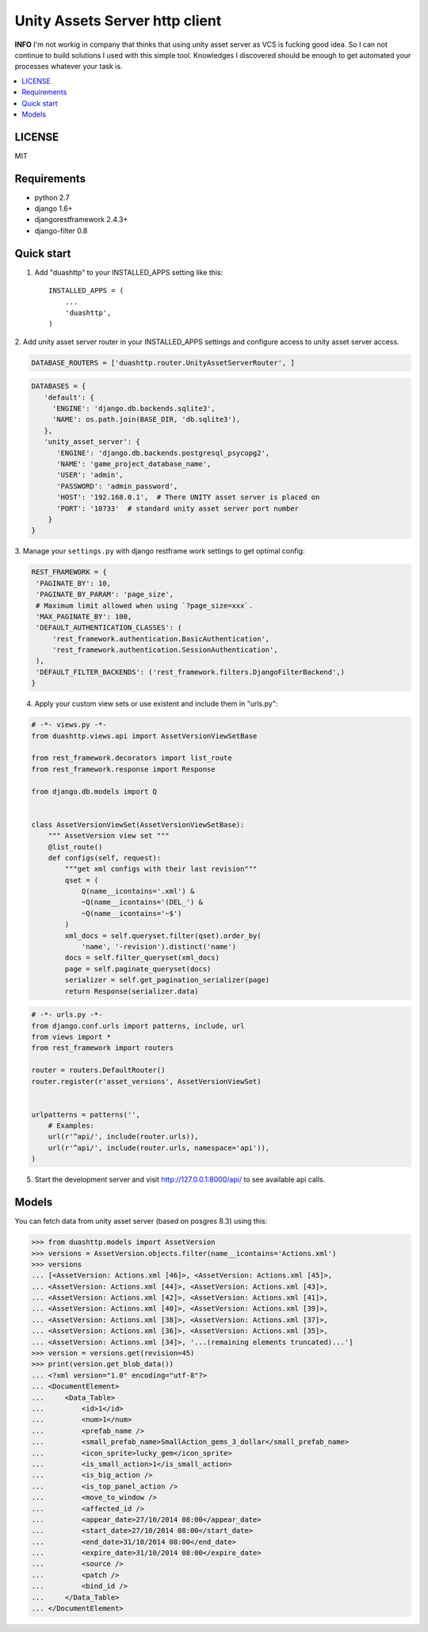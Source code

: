 ===============================
Unity Assets Server http client
===============================
**INFO** I'm not workig in company that thinks that using unity asset server as VCS is fucking good idea. So I can not continue to build solutions I used with this simple tool. Knowledges I discovered should be enough to get automated your processes whatever your task is.

.. image:: https://badge.fury.io/py/django-unity-asset-server-http-client.svg
    :target: http://badge.fury.io/py/django-unity-asset-server-http-client

.. contents:: :local:
   :depth: 2


LICENSE
-------
MIT

Requirements
------------

- python 2.7
- django 1.6+
- djangorestframework 2.4.3+
- django-filter 0.8

Quick start
-----------

1. Add "duashttp" to your INSTALLED_APPS setting like this::

    INSTALLED_APPS = (
        ...
        'duashttp',
    )

2. Add unity asset server router in your INSTALLED_APPS settings and configure
access to unity asset server access.

.. code-block:: python

  DATABASE_ROUTERS = ['duashttp.router.UnityAssetServerRouter', ]

.. code-block:: python

   DATABASES = {
      'default': {
        'ENGINE': 'django.db.backends.sqlite3',
        'NAME': os.path.join(BASE_DIR, 'db.sqlite3'),
      },
      'unity_asset_server': {
         'ENGINE': 'django.db.backends.postgresql_psycopg2',
         'NAME': 'game_project_database_name',
         'USER': 'admin',
         'PASSWORD': 'admin_password',
         'HOST': '192.168.0.1',  # There UNITY asset server is placed on
         'PORT': '10733'  # standard unity asset server port number
       }
   }


3. Manage your ``settings.py`` with django restframe work settings to
get optimal config:

.. code-block:: python


   REST_FRAMEWORK = {
    'PAGINATE_BY': 10,
    'PAGINATE_BY_PARAM': 'page_size',
    # Maximum limit allowed when using `?page_size=xxx`.
    'MAX_PAGINATE_BY': 100,
    'DEFAULT_AUTHENTICATION_CLASSES': (
        'rest_framework.authentication.BasicAuthentication',
        'rest_framework.authentication.SessionAuthentication',
    ),
    'DEFAULT_FILTER_BACKENDS': ('rest_framework.filters.DjangoFilterBackend',)
   }

4. Apply your custom view sets or use existent and include them in "urls.py":

.. code-block:: python

   # -*- views.py -*-
   from duashttp.views.api import AssetVersionViewSetBase

   from rest_framework.decorators import list_route
   from rest_framework.response import Response

   from django.db.models import Q


   class AssetVersionViewSet(AssetVersionViewSetBase):
       """ AssetVersion view set """
       @list_route()
       def configs(self, request):
           """get xml configs with their last revision"""
           qset = (
               Q(name__icontains='.xml') &
               ~Q(name__icontains='(DEL_') &
               ~Q(name__icontains='~$')
           )
           xml_docs = self.queryset.filter(qset).order_by(
               'name', '-revision').distinct('name')
           docs = self.filter_queryset(xml_docs)
           page = self.paginate_queryset(docs)
           serializer = self.get_pagination_serializer(page)
           return Response(serializer.data)

.. code-block:: python

   # -*- urls.py -*-
   from django.conf.urls import patterns, include, url
   from views import *
   from rest_framework import routers

   router = routers.DefaultRouter()
   router.register(r'asset_versions', AssetVersionViewSet)


   urlpatterns = patterns('',
       # Examples:
       url(r'^api/', include(router.urls)),
       url(r'^api/', include(router.urls, namespace='api')),
   )

5. Start the development server and visit http://127.0.0.1:8000/api/
   to see available api calls.

Models
------
You can fetch data from unity asset server (based on posgres 8.3) using this:

.. code-block:: python

   >>> from duashttp.models import AssetVersion
   >>> versions = AssetVersion.objects.filter(name__icontains='Actions.xml')
   >>> versions
   ... [<AssetVersion: Actions.xml [46]>, <AssetVersion: Actions.xml [45]>,
   ... <AssetVersion: Actions.xml [44]>, <AssetVersion: Actions.xml [43]>,
   ... <AssetVersion: Actions.xml [42]>, <AssetVersion: Actions.xml [41]>,
   ... <AssetVersion: Actions.xml [40]>, <AssetVersion: Actions.xml [39]>,
   ... <AssetVersion: Actions.xml [38]>, <AssetVersion: Actions.xml [37]>,
   ... <AssetVersion: Actions.xml [36]>, <AssetVersion: Actions.xml [35]>,
   ... <AssetVersion: Actions.xml [34]>, '...(remaining elements truncated)...']
   >>> version = versions.get(revision=45)
   >>> print(version.get_blob_data())
   ... <?xml version="1.0" encoding="utf-8"?>
   ... <DocumentElement>
   ...     <Data_Table>
   ...         <id>1</id>
   ...         <num>1</num>
   ...         <prefab_name />
   ...         <small_prefab_name>SmallAction_gems_3_dollar</small_prefab_name>
   ...         <icon_sprite>lucky_gem</icon_sprite>
   ...         <is_small_action>1</is_small_action>
   ...         <is_big_action />
   ...         <is_top_panel_action />
   ...         <move_to_window />
   ...         <affected_id />
   ...         <appear_date>27/10/2014 08:00</appear_date>
   ...         <start_date>27/10/2014 08:00</start_date>
   ...         <end_date>31/10/2014 08:00</end_date>
   ...         <expire_date>31/10/2014 08:00</expire_date>
   ...         <source />
   ...         <patch />
   ...         <bind_id />
   ...     </Data_Table>
   ... </DocumentElement>

